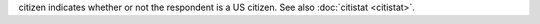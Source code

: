 citizen indicates whether or not the respondent is a US citizen. See also :doc:`citistat <citistat>`. 

